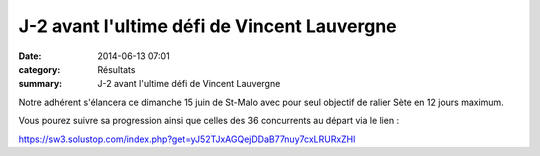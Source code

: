 J-2 avant l'ultime défi de Vincent Lauvergne
============================================

:date: 2014-06-13 07:01
:category: Résultats
:summary: J-2 avant l'ultime défi de Vincent Lauvergne

Notre adhérent s'élancera ce dimanche 15 juin de St-Malo avec pour seul objectif de ralier Sète en 12 jours maximum.


|432_20111021225754_1000CarteFrance.jpg|


Vous pourez suivre sa progression ainsi que celles des 36 concurrents au départ via le lien :


`https://sw3.solustop.com/index.php?get=yJ52TJxAGQejDDaB77nuy7cxLRURxZHl <https://sw3.solustop.com/index.php?get=yJ52TJxAGQejDDaB77nuy7cxLRURxZHl>`_

.. |432_20111021225754_1000CarteFrance.jpg| image:: http://assets.acr-dijon.org/old/httpimgover-blogcom500x6020120862coursescourses-2014-432_20111021225754_1000cartefrance.jpg
